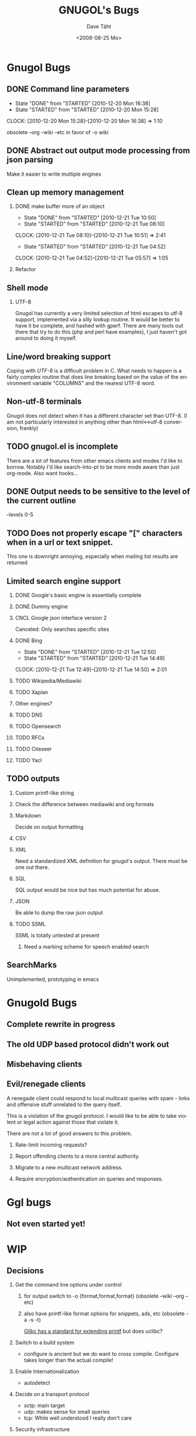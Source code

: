 #+TITLE:     GNUGOL's Bugs
#+AUTHOR:    Dave Täht
#+EMAIL:     d at taht.net
#+DATE:      <2008-08-25 Mo>
#+LANGUAGE:  en
#+TEXT:      All the bugs fit to print
#+OPTIONS:   H:2 num:t toc:t \n:nil @:t ::t |:t ^:t -:t f:t *:t TeX:t LaTeX:nil skip:nil d:t tags:not-in-toc
#+INFOJS_OPT: view:nil toc:t ltoc:t mouse:underline buttons:0 path:http://localhost/~d/gnugol/org-info.js
#+LINK_UP: index.html
#+LINK_HOME: index.html
#+STYLE:    <link rel="stylesheet" type="text/css" href="worg.css" />
#+STYLE:    <script type="text/javascript" src="org-info.js"> 
* Gnugol Bugs
** DONE Command line parameters
   CLOSED: [2010-12-20 Mon 16:38]
   :LOGBOOK:
   - State "DONE"       from "STARTED"    [2010-12-20 Mon 16:38]
   - State "STARTED"    from "STARTED"    [2010-12-20 Mon 15:28]
   CLOCK: [2010-12-20 Mon 15:28]--[2010-12-20 Mon 16:38] =>  1:10
   :END:
   :PROPERTIES:
   :Effort:   1:00
   :END:
   obsolete --org --wiki --etc in favor of -o wiki
** DONE Abstract out output mode processing from json parsing
   Make it easier to write multiple engines
** Clean up memory management
*** DONE make buffer more of an object
    CLOSED: [2010-12-21 Tue 10:50]
    :LOGBOOK:
    - State "DONE"       from "STARTED"    [2010-12-21 Tue 10:50]
    - State "STARTED"    from "STARTED"    [2010-12-21 Tue 08:10]
    CLOCK: [2010-12-21 Tue 08:10]--[2010-12-21 Tue 10:51] =>  2:41
    - State "STARTED"    from "STARTED"    [2010-12-21 Tue 04:52]
    CLOCK: [2010-12-21 Tue 04:52]--[2010-12-21 Tue 05:57] =>  1:05
    :END:
    :PROPERTIES:
    :Effort:   1:00
    :END:
*** Refactor
** Shell mode
*** UTF-8 
   Gnugol has currently a very limited selection of html escapes to utf-8 support, implemented via a silly lookup routine. It would be better to have it be complete, and hashed with gperf.
   There are many tools out there that try to do this (php and perl have examples), I just haven't got around to doing it myself.
** Line/word breaking support
   Coping with [[UTF-8]] is a difficult problem in C. What needs to happen is a fairly complex routine that does line breaking based on the value of the environment variable "COLUMNS" and the nearest UTF-8 word.
** Non-utf-8 terminals
   Gnugol does not detect when it has a different character set than UTF-8.
(I am not particularly interested in anything other than html<->utf-8 conversion, frankly)
** TODO gnugol.el is incomplete
   There are a lot of features from other emacs clients and modes I'd like to borrow. Notably I'd like search-into-pt to be more mode aware than just org-mode. Also want hooks...
** DONE Output needs to be sensitive to the level of the current outline
   --levels 0-5
** TODO Does not properly escape "[" characters when in a url or text snippet.
   This one is downright annoying, especially when mailing list results are returned
** Limited search engine support
*** DONE Google's basic engine is essentially complete
*** DONE Dummy engine
*** CNCL Google json interface version 2
    Canceled: Only searches specific sites
*** DONE Bing
    CLOSED: [2010-12-21 Tue 14:50]
    :LOGBOOK:
    - State "DONE"       from "STARTED"    [2010-12-21 Tue 12:50]
    - State "STARTED"    from "STARTED"    [2010-12-21 Tue 14:49]
    CLOCK: [2010-12-21 Tue 12:49]--[2010-12-21 Tue 14:50] =>  2:01
    :END:
    :PROPERTIES:
    :Effort:   2:00
    :END:
*** TODO Wikipedia/Mediawiki
*** TODO Xapian
*** Other engines?
*** TODO DNS
*** TODO Opensearch
*** TODO RFCs
*** TODO Citeseer
*** TODO Yacl
** TODO outputs
*** Custom printf-like string
*** Check the difference between mediawiki and org formats
*** Markdown
    Decide on output formatting
*** CSV
*** XML
    Need a standardized XML definition for gnugol's output. There must be one out there.
*** SQL
    SQL output would be nice
   but has much potential for abuse.
*** JSON
    Be able to dump the raw json output
*** TODO SSML 
    SSML is totally untested at present
**** Need a marking scheme for speech enabled search
** SearchMarks
   Unimplemented, prototyping in emacs
* Gnugold Bugs
** Complete rewrite in progress
** The old UDP based protocol didn't work out
** Misbehaving clients 
** Evil/renegade clients 
A renegade client could respond to local multicast queries with spam - links and offensive stuff unrelated to the query itself. 

This is a violation of the gnugol protocol. I would like to be able to take violent or legal action against those that violate it. 

There are not a lot of good answers to this problem.
*** Rate-limit incoming requests?
*** Report offending clients to a more central authority. 
*** Migrate to a new multicast network address. 
*** Require encryption/authentication on queries and responses.
* Ggl bugs
** Not even started yet!
* WIP
** Decisions
*** Get the command line options under control
**** for output switch to -o {format,format,format} (obsolete --wiki --org --etc)
**** also have printf-like format options for snippets, ads, etc (obsolete -a -s -t)
     [[http://sources.redhat.com/bugzilla/attachment.cgi?id=3874&action=view][Glibc has a standard for extending printf]] but does uclibc?

*** Switch to a build system
    - configure is ancient but we do want to cross compile. Configure takes longer than the actual compile!
*** Enable Internationalization
    - autodetect 
*** Decide on a transport protocol
    - sctp: main target
    - udp:  makes sense for small queries
    - tcp:  While well understood I really don't care
*** Security infrastructure
*** Engine infrastructure
*** Cleanly distribute api across client/transport/server
** IDEAS
*** Interface for blind users
*** Firefox plugin
*** Transclusion
* Roadmap
  Get to plausible promise
** Must: 
*** Implement timeouts
*** sha1 hashes
*** Lookaside cache
*** Compression
*** Lookaside DNS
** Should:
*** Work on OLPC, fedora, ubuntu
*** work on non-x86 architectures (nokia n810, blackfin)
*** multicast on local networks
*** Have a stable server/website to use
*** deb package
** WON'T:
*** be clean code
*** not core dump occasionally
*** have firefox plugin
*** work over ipv4 
*** have windows port 

